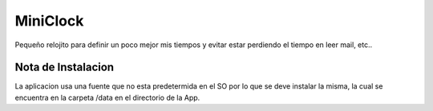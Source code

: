 MiniClock
=========

Pequeño relojito para definir un poco mejor mis tiempos y evitar estar
perdiendo el tiempo en leer mail, etc..


Nota de Instalacion
-------------------
La aplicacion usa una fuente que no esta predetermida en el SO por lo que
se deve instalar la misma, la cual se encuentra en la carpeta /data en el
directorio de la App.
